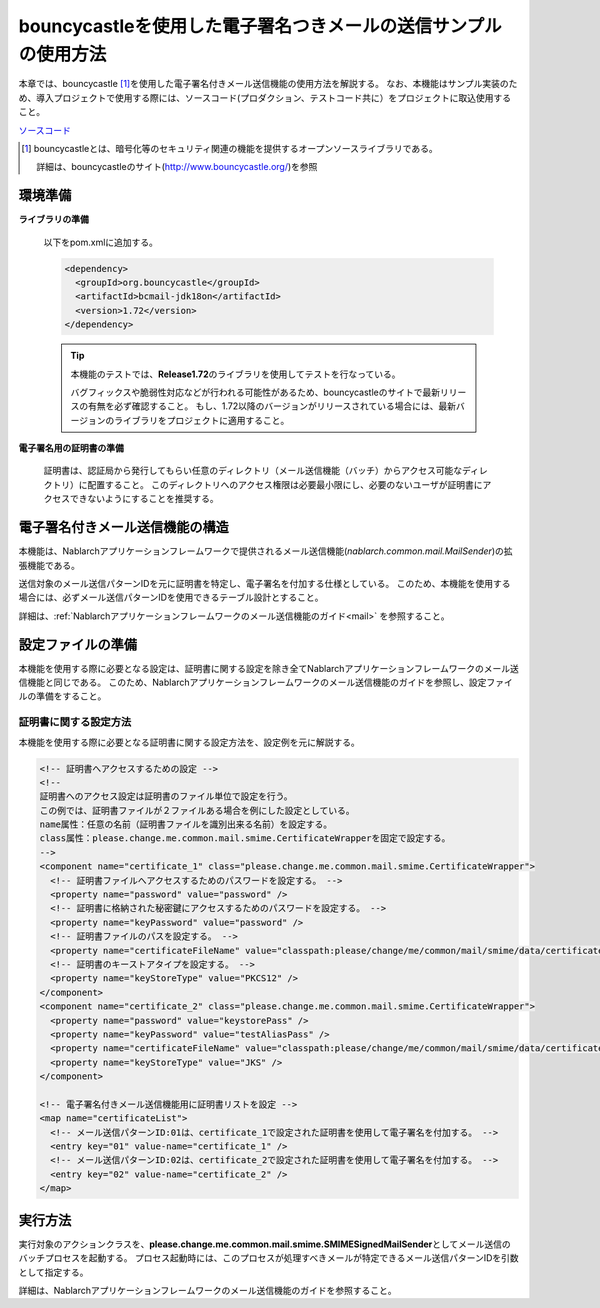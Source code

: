 bouncycastleを使用した電子署名つきメールの送信サンプルの使用方法
============================================================================

本章では、bouncycastle\  [#bouncy]_\ を使用した電子署名付きメール送信機能の使用方法を解説する。
なお、本機能はサンプル実装のため、導入プロジェクトで使用する際には、ソースコード(プロダクション、テストコード共に）をプロジェクトに取込使用すること。

`ソースコード <https://github.com/nablarch/nablarch-smime-integration>`_ 

.. [#bouncy]
  bouncycastleとは、暗号化等のセキュリティ関連の機能を提供するオープンソースライブラリである。

  詳細は、bouncycastleのサイト(\ `http://www.bouncycastle.org/ <http://www.bouncycastle.org/>`_\ )を参照


環境準備
-------------

**ライブラリの準備**

 以下をpom.xmlに追加する。

 .. code-block:: xml

  <dependency>
    <groupId>org.bouncycastle</groupId>
    <artifactId>bcmail-jdk18on</artifactId>
    <version>1.72</version>
  </dependency>

 .. tip::

   本機能のテストでは、\ **Release1.72**\ のライブラリを使用してテストを行なっている。

   バグフィックスや脆弱性対応などが行われる可能性があるため、bouncycastleのサイトで最新リリースの有無を必ず確認すること。
   もし、1.72以降のバージョンがリリースされている場合には、最新バージョンのライブラリをプロジェクトに適用すること。

**電子署名用の証明書の準備**

 証明書は、認証局から発行してもらい任意のディレクトリ（メール送信機能（バッチ）からアクセス可能なディレクトリ）に配置すること。
 このディレクトリへのアクセス権限は必要最小限にし、必要のないユーザが証明書にアクセスできないようにすることを推奨する。

電子署名付きメール送信機能の構造
---------------------------------------
本機能は、Nablarchアプリケーションフレームワークで提供されるメール送信機能(\ *nablarch.common.mail.MailSender*\ )の拡張機能である。

送信対象のメール送信パターンIDを元に証明書を特定し、電子署名を付加する仕様としている。
このため、本機能を使用する場合には、必ずメール送信パターンIDを使用できるテーブル設計とすること。

詳細は、:ref:`Nablarchアプリケーションフレームワークのメール送信機能のガイド<mail>` を参照すること。


設定ファイルの準備
------------------------
本機能を使用する際に必要となる設定は、証明書に関する設定を除き全てNablarchアプリケーションフレームワークのメール送信機能と同じである。
このため、Nablarchアプリケーションフレームワークのメール送信機能のガイドを参照し、設定ファイルの準備をすること。

証明書に関する設定方法
^^^^^^^^^^^^^^^^^^^^^^
本機能を使用する際に必要となる証明書に関する設定方法を、設定例を元に解説する。

.. code-block:: xml

  <!-- 証明書へアクセスするための設定 -->
  <!--
  証明書へのアクセス設定は証明書のファイル単位で設定を行う。
  この例では、証明書ファイルが２ファイルある場合を例にした設定としている。
  name属性：任意の名前（証明書ファイルを識別出来る名前）を設定する。
  class属性：please.change.me.common.mail.smime.CertificateWrapperを固定で設定する。
  -->
  <component name="certificate_1" class="please.change.me.common.mail.smime.CertificateWrapper">
    <!-- 証明書ファイルへアクセスするためのパスワードを設定する。 -->
    <property name="password" value="password" />
    <!-- 証明書に格納された秘密鍵にアクセスするためのパスワードを設定する。 -->
    <property name="keyPassword" value="password" />
    <!-- 証明書ファイルのパスを設定する。 -->
    <property name="certificateFileName" value="classpath:please/change/me/common/mail/smime/data/certificate_1.p12" />
    <!-- 証明書のキーストアタイプを設定する。 -->
    <property name="keyStoreType" value="PKCS12" />
  </component>
  <component name="certificate_2" class="please.change.me.common.mail.smime.CertificateWrapper">
    <property name="password" value="keystorePass" />
    <property name="keyPassword" value="testAliasPass" />
    <property name="certificateFileName" value="classpath:please/change/me/common/mail/smime/data/certificate_2.p12" />
    <property name="keyStoreType" value="JKS" />
  </component>

  <!-- 電子署名付きメール送信機能用に証明書リストを設定 -->
  <map name="certificateList">
    <!-- メール送信パターンID:01は、certificate_1で設定された証明書を使用して電子署名を付加する。 -->
    <entry key="01" value-name="certificate_1" />
    <!-- メール送信パターンID:02は、certificate_2で設定された証明書を使用して電子署名を付加する。 -->
    <entry key="02" value-name="certificate_2" />
  </map>

実行方法
------------------
実行対象のアクションクラスを、\ **please.change.me.common.mail.smime.SMIMESignedMailSender**\ としてメール送信のバッチプロセスを起動する。
プロセス起動時には、このプロセスが処理すべきメールが特定できるメール送信パターンIDを引数として指定する。

詳細は、Nablarchアプリケーションフレームワークのメール送信機能のガイドを参照すること。

